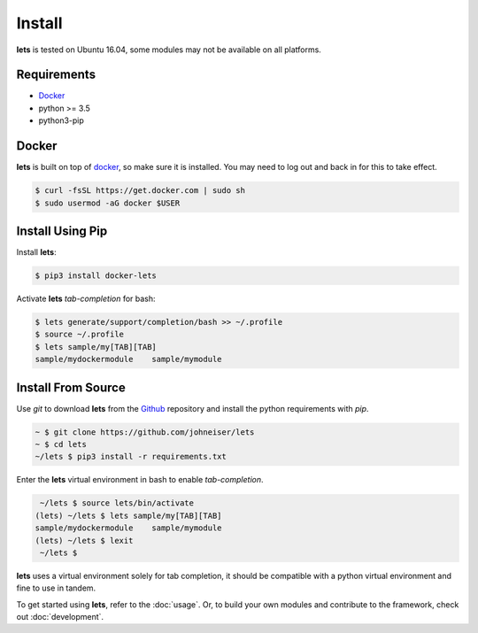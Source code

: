 
Install
=======

**lets** is tested on Ubuntu 16.04, some modules may not be available on all platforms.

============
Requirements
============

- `Docker <https://docs.docker.com/install/linux/docker-ce/ubuntu/>`_
- python >= 3.5
- python3-pip

======
Docker
======

**lets** is built on top of `docker <https://docs.docker.com/install/linux/docker-ce/ubuntu/>`_, so make sure it is installed. You may need to log out and back in for this to take effect.

.. code-block:: bash

    $ curl -fsSL https://get.docker.com | sudo sh
    $ sudo usermod -aG docker $USER


=================
Install Using Pip
=================

Install **lets**:

.. code-block:: bash

   $ pip3 install docker-lets


Activate **lets** *tab-completion* for bash:

.. code-block:: bash

   $ lets generate/support/completion/bash >> ~/.profile
   $ source ~/.profile
   $ lets sample/my[TAB][TAB]
   sample/mydockermodule    sample/mymodule


===================
Install From Source
===================

Use *git* to download **lets** from the `Github <https://github.com/johneiser/lets>`_ repository and install the python requirements with *pip*.

.. code-block:: bash
    
    ~ $ git clone https://github.com/johneiser/lets
    ~ $ cd lets
    ~/lets $ pip3 install -r requirements.txt

Enter the **lets** virtual environment in bash to enable *tab-completion*.

.. code-block:: bash

    ~/lets $ source lets/bin/activate
   (lets) ~/lets $ lets sample/my[TAB][TAB]
   sample/mydockermodule    sample/mymodule
   (lets) ~/lets $ lexit
    ~/lets $ 

**lets** uses a virtual environment solely for tab completion, it should be compatible with a python virtual environment and fine to use in tandem.



To get started using **lets**, refer to the :doc:`usage`.  Or, to build your own modules and contribute to the framework, check out :doc:`development`.

